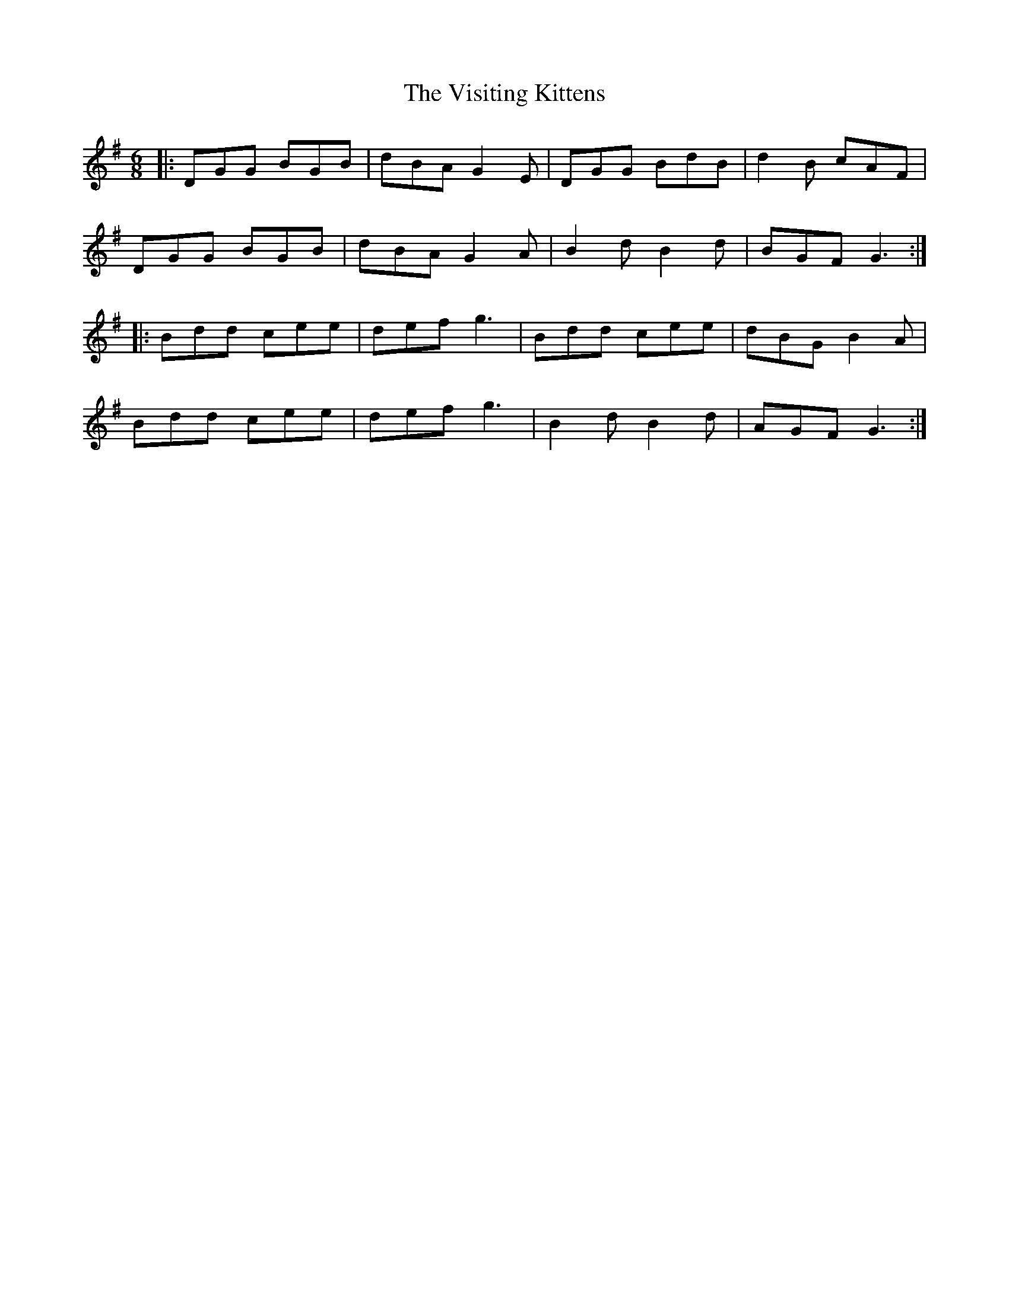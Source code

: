 X: 41865
T: Visiting Kittens, The
R: jig
M: 6/8
K: Gmajor
|:DGG BGB|dBA G2E|DGG BdB|d2B cAF|
DGG BGB|dBA G2A|B2d B2d|BGF G3:|
|:Bdd cee|def g3|Bdd cee|dBG B2A|
Bdd cee|def g3|B2d B2d|AGF G3:|

